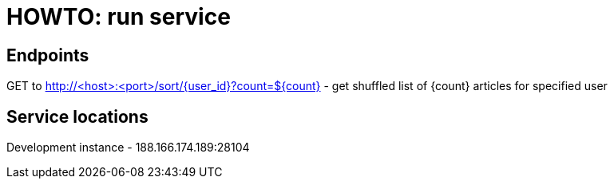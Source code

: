 = HOWTO: run service

== Endpoints

GET to http://<host>:<port>/sort/{user_id}?count=${count} - get shuffled list of {count} articles for specified user

== Service locations

Development instance - 188.166.174.189:28104
